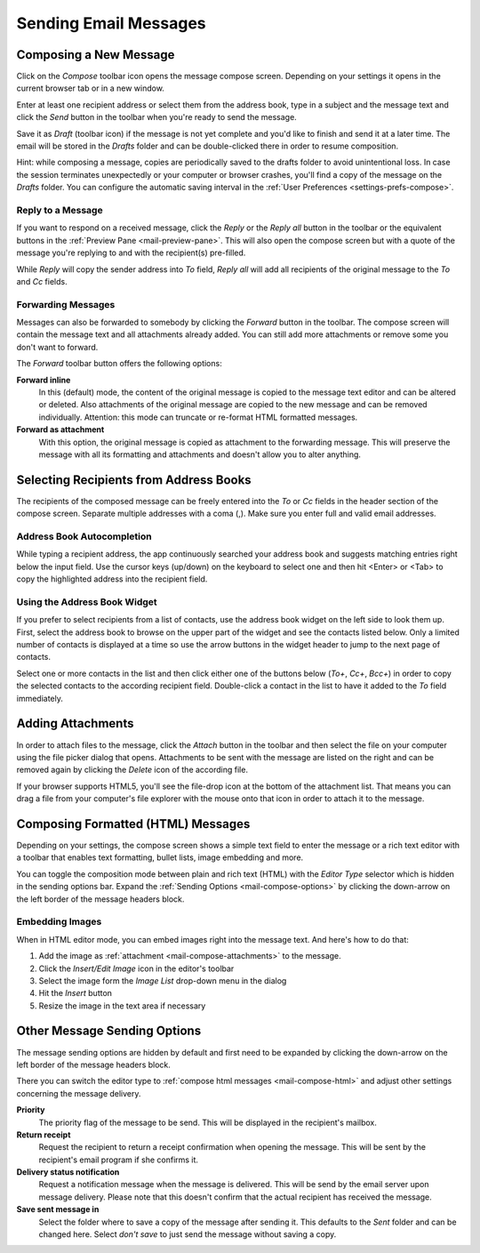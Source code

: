 .. index:: Compose
.. _mail-compose:

======================
Sending Email Messages
======================


Composing a New Message
-----------------------

Click on the *Compose* toolbar icon opens the message compose screen.
Depending on your settings it opens in the current browser tab or in a new window.

Enter at least one recipient address or select them from the address book,
type in a subject and the message text and click the *Send* button in the toolbar
when you're ready to send the message.

Save it as *Draft* (toolbar icon) if the message is not yet complete and you'd like to finish and send it
at a later time. The email will be stored in the *Drafts* folder and can be double-clicked there in order to
resume composition.

.. container:: hint

    Hint: while composing a message, copies are periodically saved to the drafts folder to avoid unintentional loss.
    In case the session terminates unexpectedly or your computer or browser crashes, you'll find a copy of the message
    on the *Drafts* folder. You can configure the automatic saving interval in the :ref:`User Preferences <settings-prefs-compose>`.


.. index:: Reply

Reply to a Message
^^^^^^^^^^^^^^^^^^

If you want to respond on a received message, click the *Reply* or the *Reply all* button in the toolbar
or the equivalent buttons in the :ref:`Preview Pane <mail-preview-pane>`. This will also open the compose screen
but with a quote of the message you're replying to and with the recipient(s) pre-filled.

While *Reply* will copy the sender address into *To* field, *Reply all* will add all recipients of the original
message to the *To* and *Cc* fields.

.. index:: Forward

Forwarding Messages
^^^^^^^^^^^^^^^^^^^

Messages can also be forwarded to somebody by clicking the *Forward* button in the toolbar. The compose screen will
contain the message text and all attachments already added. You can still add more attachments or remove some you don't
want to forward.

The *Forward* toolbar button offers the following options:

**Forward inline**
    In this (default) mode, the content of the original message is copied to the message text editor and can be altered or deleted.
    Also attachments of the original message are copied to the new message and can be removed individually.
    Attention: this mode can truncate or re-format HTML formatted messages.

**Forward as attachment**
    With this option, the original message is copied as attachment to the forwarding message. This will preserve the message with
    all its formatting and attachments and doesn't allow you to alter anything.


.. index:: Recipients, CC, Bcc
.. _mail-compose-recipeints:

Selecting Recipients from Address Books
---------------------------------------

The recipients of the composed message can be freely entered into the *To* or *Cc* fields in the header section of the compose screen.
Separate multiple addresses with a coma (,). Make sure you enter full and valid email addresses.

.. index:: Autocomplete

Address Book Autocompletion
^^^^^^^^^^^^^^^^^^^^^^^^^^^

While typing a recipient address, the app continuously searched your address book and suggests matching entries right below the input field.
Use the cursor keys (up/down) on the keyboard to select one and then hit <Enter> or <Tab> to copy the highlighted address into the recipient field.

Using the Address Book Widget
^^^^^^^^^^^^^^^^^^^^^^^^^^^^^

If you prefer to select recipients from a list of contacts, use the address book widget on the left side to look them up.
First, select the address book to browse on the upper part of the widget and see the contacts listed below. Only a limited number
of contacts is displayed at a time so use the arrow buttons in the widget header to jump to the next page of contacts.

Select one or more contacts in the list and then click either one of the buttons below (*To+*, *Cc+*, *Bcc+*) in order to copy the selected
contacts to the according recipient field. Double-click a contact in the list to have it added to the *To* field immediately.


.. index:: Attachments
.. _mail-compose-attachments:

Adding Attachments
------------------

In order to attach files to the message, click the *Attach* button in the toolbar and then select the file on your computer using the
file picker dialog that opens. Attachments to be sent with the message are listed on the right and can be removed again by clicking the *Delete*
icon of the according file.

.. container:: image-right

   .. image:: ../../_static/_skin/filedrop.png

   If your browser supports HTML5, you'll see the file-drop icon at the bottom of the attachment list. That means you can drag a file from
   your computer's file explorer with the mouse onto that icon in order to attach it to the message.


.. index:: HTML, Formatted
.. _mail-compose-html:

Composing Formatted (HTML) Messages
-----------------------------------

Depending on your settings, the compose screen shows a simple text field to enter the message or a rich text editor
with a toolbar that enables text formatting, bullet lists, image embedding and more.

You can toggle the composition mode between plain and rich text (HTML) with the *Editor Type* selector which is hidden
in the sending options bar. Expand the :ref:`Sending Options <mail-compose-options>` by clicking the down-arrow on the
left border of the message headers block.

.. index:: Images

Embedding Images
^^^^^^^^^^^^^^^^

When in HTML editor mode, you can embed images right into the message text. And here's how to do that:

1. Add the image as :ref:`attachment <mail-compose-attachments>` to the message.
2. Click the *Insert/Edit Image* icon in the editor's toolbar
3. Select the image form the *Image List* drop-down menu in the dialog
4. Hit the *Insert* button
5. Resize the image in the text area if necessary


.. index:: Priority, Receipt, DSN
.. _mail-compose-options:

Other Message Sending Options
-----------------------------

.. container:: image-right

   .. image:: ../_static/_skin/compose-options.png

   The message sending options are hidden by default and first need to be expanded by clicking the down-arrow
   on the left border of the message headers block.

There you can switch the editor type to :ref:`compose html messages <mail-compose-html>` and adjust other settings
concerning the message delivery.

**Priority**
    The priority flag of the message to be send. This will be displayed in the recipient's mailbox.

**Return receipt**
    Request the recipient to return a receipt confirmation when opening the message. This will be
    sent by the recipient's email program if she confirms it.

**Delivery status notification**
    Request a notification message when the message is delivered. This will be send by the email server upon message delivery.
    Please note that this doesn't confirm that the actual recipient has received the message.

**Save sent message in**
    Select the folder where to save a copy of the message after sending it. This defaults to the *Sent* folder
    and can be changed here. Select *don't save* to just send the message without saving a copy.
